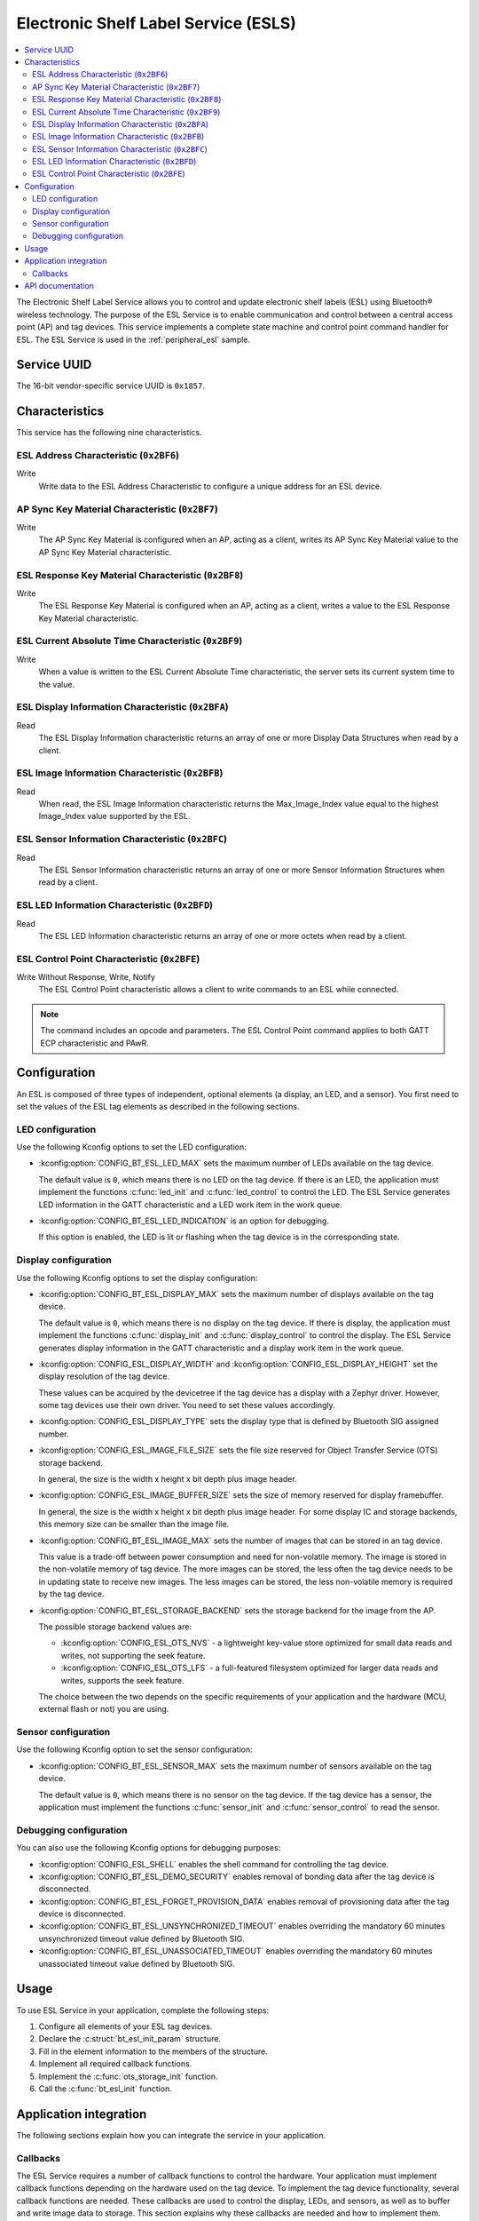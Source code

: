 .. _esl_service_readme:

Electronic Shelf Label Service (ESLS)
#####################################

.. contents::
   :local:
   :depth: 2

The Electronic Shelf Label Service allows you to control and update electronic shelf labels (ESL) using Bluetooth® wireless technology.
The purpose of the ESL Service is to enable communication and control between a central access point (AP) and tag devices.
This service implements a complete state machine and control point command handler for ESL.
The ESL Service is used in the :ref:`peripheral_esl` sample.

.. _esl_service_uuid:

Service UUID
************

The 16-bit vendor-specific service UUID is ``0x1857``.

.. _esl-service_characteristics:

Characteristics
***************

This service has the following nine characteristics.

ESL Address Characteristic (``0x2BF6``)
=======================================

Write
   Write data to the ESL Address Characteristic to configure a unique address for an ESL device.

AP Sync Key Material Characteristic (``0x2BF7``)
================================================

Write
   The AP Sync Key Material is configured when an AP, acting as a client, writes its AP Sync Key Material value to the AP Sync Key Material characteristic.

ESL Response Key Material Characteristic (``0x2BF8``)
=====================================================

Write
   The ESL Response Key Material is configured when an AP, acting as a client, writes a value to the ESL Response Key Material characteristic.

ESL Current Absolute Time Characteristic (``0x2BF9``)
=====================================================

Write
   When a value is written to the ESL Current Absolute Time characteristic, the server sets its current system time to the value.

ESL Display Information Characteristic (``0x2BFA``)
===================================================

Read
   The ESL Display Information characteristic returns an array of one or more Display Data Structures when read by a client.

ESL Image Information Characteristic (``0x2BFB``)
=================================================

Read
   When read, the ESL Image Information characteristic returns the Max_Image_Index value equal to the highest Image_Index value supported by the ESL.

ESL Sensor Information Characteristic (``0x2BFC``)
==================================================

Read
   The ESL Sensor Information characteristic returns an array of one or more Sensor Information Structures when read by a client.

ESL LED Information Characteristic (``0x2BFD``)
===============================================

Read
   The ESL LED Information characteristic returns an array of one or more octets when read by a client.

ESL Control Point Characteristic (``0x2BFE``)
=============================================

Write Without Response, Write, Notify
   The ESL Control Point characteristic allows a client to write commands to an ESL while connected.

.. note::
   The command includes an opcode and parameters.
   The ESL Control Point command applies to both GATT ECP characteristic and PAwR.

.. _esls_config:

Configuration
*************

An ESL is composed of three types of independent, optional elements (a display, an LED, and a sensor).
You first need to set the values of the ESL tag elements as described in the following sections.

.. _esls_config_led:

LED configuration
=================

Use the following Kconfig options to set the LED configuration:

* :kconfig:option:`CONFIG_BT_ESL_LED_MAX` sets the maximum number of LEDs available on the tag device.

  The default value is ``0``, which means there is no LED on the tag device.
  If there is an LED, the application must implement the functions :c:func:`led_init` and :c:func:`led_control` to control the LED.
  The ESL Service generates LED information in the GATT characteristic and a LED work item in the work queue.

* :kconfig:option:`CONFIG_BT_ESL_LED_INDICATION` is an option for debugging.

  If this option is enabled, the LED is lit or flashing when the tag device is in the corresponding state.

.. _esls_config_display:

Display configuration
=====================

Use the following Kconfig options to set the display configuration:

* :kconfig:option:`CONFIG_BT_ESL_DISPLAY_MAX` sets the maximum number of displays available on the tag device.

  The default value is ``0``, which means there is no display on the tag device.
  If there is display, the application must implement the functions :c:func:`display_init` and :c:func:`display_control` to control the display.
  The ESL Service generates display information in the GATT characteristic and a display work item in the work queue.

* :kconfig:option:`CONFIG_ESL_DISPLAY_WIDTH` and :kconfig:option:`CONFIG_ESL_DISPLAY_HEIGHT` set the display resolution of the tag device.

  These values can be acquired by the devicetree if the tag device has a display with a Zephyr driver.
  However, some tag devices use their own driver.
  You need to set these values accordingly.

*  :kconfig:option:`CONFIG_ESL_DISPLAY_TYPE` sets the display type that is defined by Bluetooth SIG assigned number.

* :kconfig:option:`CONFIG_ESL_IMAGE_FILE_SIZE` sets the file size reserved for Object Transfer Service (OTS) storage backend.

  In general, the size is the width x height x bit depth plus image header.

* :kconfig:option:`CONFIG_ESL_IMAGE_BUFFER_SIZE` sets the size of memory reserved for display framebuffer.

  In general, the size is the width x height x bit depth plus image header.
  For some display IC and storage backends, this memory size can be smaller than the image file.

* :kconfig:option:`CONFIG_BT_ESL_IMAGE_MAX` sets the number of images that can be stored in an tag device.

  This value is a trade-off between power consumption and need for non-volatile memory.
  The image is stored in the non-volatile memory of tag device.
  The more images can be stored, the less often the tag device needs to be in updating state to receive new images.
  The less images can be stored, the less non-volatile memory is required by the tag device.

* :kconfig:option:`CONFIG_BT_ESL_STORAGE_BACKEND` sets the storage backend for the image from the AP.

  The possible storage backend values are:

  * :kconfig:option:`CONFIG_ESL_OTS_NVS` - a lightweight key-value store optimized for small data reads and writes, not supporting the seek feature.
  * :kconfig:option:`CONFIG_ESL_OTS_LFS` - a full-featured filesystem optimized for larger data reads and writes, supports the seek feature.

  The choice between the two depends on the specific requirements of your application and the hardware (MCU, external flash or not) you are using.

.. _esls_config_sensor:

Sensor configuration
====================

Use the following Kconfig option to set the sensor configuration:

* :kconfig:option:`CONFIG_BT_ESL_SENSOR_MAX` sets the maximum number of sensors available on the tag device.

  The default value is ``0``, which means there is no sensor on the tag device.
  If the tag device has a sensor, the application must implement the functions :c:func:`sensor_init` and :c:func:`sensor_control` to read the sensor.

.. _esls_config_optionals:

Debugging configuration
=======================

You can also use the following Kconfig options for debugging purposes:

* :kconfig:option:`CONFIG_ESL_SHELL` enables the shell command for controlling the tag device.

* :kconfig:option:`CONFIG_BT_ESL_DEMO_SECURITY` enables removal of bonding data after the tag device is disconnected.

* :kconfig:option:`CONFIG_BT_ESL_FORGET_PROVISION_DATA` enables removal of provisioning data after the tag device is disconnected.

* :kconfig:option:`CONFIG_BT_ESL_UNSYNCHRONIZED_TIMEOUT` enables overriding the mandatory 60 minutes unsynchronized timeout value defined by Bluetooth SIG.

* :kconfig:option:`CONFIG_BT_ESL_UNASSOCIATED_TIMEOUT` enables overriding the mandatory 60 minutes unassociated timeout value defined by Bluetooth SIG.

.. _esls_usage:

Usage
*****

To use ESL Service in your application, complete the following steps:

1. Configure all elements of your ESL tag devices.
#. Declare the :c:struct:`bt_esl_init_param` structure.
#. Fill in the element information to the members of the structure.
#. Implement all required callback functions.
#. Implement the :c:func:`ots_storage_init` function.
#. Call the :c:func:`bt_esl_init` function.

Application integration
***********************

The following sections explain how you can integrate the service in your application.

.. _esls_callbacks:

Callbacks
=========

The ESL Service requires a number of callback functions to control the hardware.
Your application must implement callback functions depending on the hardware used on the tag device.
To implement the tag device functionality, several callback functions are needed.
These callbacks are used to control the display, LEDs, and sensors, as well as to buffer and write image data to storage.
This section explains why these callbacks are needed and how to implement them.

.. _esls_cb_led:

LED callbacks
-------------

You need to implement the following callbacks for the LEDs:

* The :c:func:`led_init` callback is used to initialize the LEDs on the tag device.

  To implement this callback, you need to write a function that calls it.

* The :c:func:`led_control` callback is used to change the LED state, for example on/off, brightness, or color (if an SRGB LED is used).

  This function is called when the ESL tag device decides to change the LED flashing pattern.
  The function takes the following three arguments:

  * LED index
  * Color and brightness to be controlled
  * A boolean value indicating whether to turn on or off the LED

  To implement this callback, you need to write a function that takes these arguments and performs the necessary operations to change the LED state.

.. _esls_cb_display:

Display callbacks
-----------------

You need to implement the following callbacks if the tag device has a display:

* The :c:func:`display_init` callback is used to initialize the display device unless the display driver does that (for example initializes the memory region for framebuffer or sets the font type).

  To implement this callback, you need to write a function that initializes the display device.

* The :c:func:`display_control` callback is used to change the image displayed on the tag device.

  This function is called when the tag device decides to change the image.
  The function takes the following three arguments:

  * The index of the display device
  * The index of the image
  * A boolean value indicating whether to turn on or off the display

  To implement this callback, you need to write a function that takes these arguments and performs the necessary operations to change the image on the display device.

* The :c:func:`display_unassociated` callback is used to show information on the display device to help the user inspect the tag device to be associated.

  This function is called when the tag device is booting up and unassociated.
  To implement this callback, you need to write a function that takes the index of the display device and displays the necessary information on the device.

* The :c:func:`display_associated` callback is used to show information on the display device to indicate that the tag device has been associated.

  This function is called when the tag device is booting up and associated but not synced or commanded to display an image.
  To implement this callback, you need to write a function that takes the index of the display device and displays the necessary information on the device.

If you want to use a font library to print text on the display, you need to implement the following callbacks:

* The :c:func:`display_clear_font` callback is used to clear the framebuffer allocated by the font library for a specified display.

  This function is a callback for the font library and clears the framebuffer allocated by the font library for the specified display.
  The function disables all images on the display by clearing the framebuffer.
  To implement this callback, you need to write a function that takes the index of the display device and clears the framebuffer.

* The :c:func:`display_print_font` callback is used to print text on the specified display using the font library.

  This function is a callback for the font library and prints text on the specified display using the font library.
  The text is printed at the specified position with the specified font.
  To implement this callback, you need to write a function that takes the index of the display device, the text to print, and the position to print the text.
  This callback should only change framebuffer and not update the display.

* The :c:func:`display_update_font` callback is used to finalize the Character Framebuffer (CFB) or font library and check if the Electronic Paper Display (EPD) needs to be re-initialized.

  This function updates the display by flushing any pending updates to the display buffer and checks if the EPD needs to be re-initialized.
  To implement this callback, you need to write a function that takes the index of the display device and write font framebuffer to display.

.. _esls_cb_sensor:

Sensor callbacks
----------------

You need to implement the following callbacks if the tag device has a sensor:

* The :c:func:`sensor_init` callback is used to initialize the sensor device.

  To implement this callback, you need to write a function that initializes the sensor device.

* The :c:func:`sensor_control` callback is used to read sensor data when requested by the tag device.

  This function takes the following two output arguments:

  * The length of the sensor data
  * A pointer to the sensor data reading

  To implement this callback, you need to write a function that takes the index of the sensor and stores the sensor data to the :c:struct:`sensor_data` structure.
  If the sensor reading is successful, value ``0`` is returned.
  If the sensor reading is not fast enough or fails, value ``-EBUSY`` is returned.
  The ESL Service will generate a response based on the return value of this function.

.. _esls_cb_image_storage:

Image storage callbacks
-----------------------

The tag device with a display requires several callbacks to be implemented.
One of the mandatory features of the tag devices is to receive and store image data from the AP through OTS (Object Transfer Service), and to read image data to the framebuffer from storage when the image on the display needs to be changed.
You need to implement the following callbacks if the tag device has a display.
The implementation varies depending on the storage backend (NVS or LittleFS).

* The :c:func:`buffer_img` callback is used to buffer image data from AP when OTS (Object Transfer Service) write operation callback called.

  Image data from OTS may come in fragments, and some filesystems support seek while others do not.
  This callback should either buffer all fragments into :c:member:`img_obj_buf` and write them once for a storage backend not supporting the seek feature, or write chunck by chunk to a storage backend supporting the seek feature.

* The :c:func:`write_img_to_storage` callback is used to write image data to the storage backend when a chunk of image or all of the fragments from OTS are received.

  To implement this callback, you need to write a function that takes the image index, length, and offset and writes the image data to the storage backend.

* The :c:func:`read_img_from_storage` callback is used to read image data from the storage backend to framebuffer when the tag device needs to change the image on the display.

  To implement this callback, you need to write a function that takes the image index, data pointer, length, and offset and reads the image data from the storage backend.

  .. note::

     For a storage backend supporting the seek feature and a display driver IC supporting partial update, the :c:func:`read_img_from_storage` callback can only read the changed part of the image from the storage backend to the framebuffer.
     The display driver IC will only update the changed part of the image on the display.

     For a storage backend that does not support the seek feature, the :c:func:`read_img_from_storage` callback can only read the whole image from the storage backend to the framebuffer.
     The display driver IC will update the whole image on the display.

* The :c:func:`read_img_size_from_storage` callback is used to read the image size from the storage backend when the tag device needs to change the image on the display.

  To implement this callback, you need to write a function that takes the image index and returns the image size.

* The :c:func:`delete_imgs` callback is used to remove all images from the storage backend when received factory reset op code.

  To implement this callback, you need to write a function that removes all images from the storage backend.

API documentation
*****************

| Header file: :file:`include/bluetooth/services/esl.h`
| Source file: :file:`subsys/bluetooth/services/esl/esl.c`

.. doxygengroup:: bt_esl
   :project: nrf
   :members:
